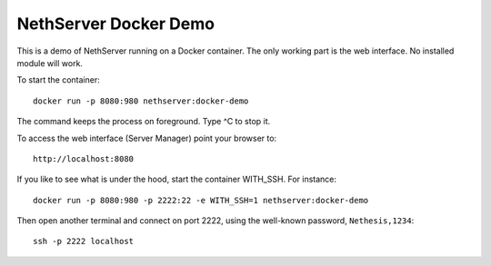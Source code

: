 ======================
NethServer Docker Demo
======================

This is a demo of NethServer running on a Docker container.  The only
working part is the web interface. No installed module will work.

To start the container: ::

  docker run -p 8080:980 nethserver:docker-demo
  
The command keeps the process on foreground. Type ^C to stop it.
  
To access the web interface (Server Manager) point your browser to: ::

  http://localhost:8080

If you like to see what is under the hood, start the container
WITH_SSH. For instance: ::

  docker run -p 8080:980 -p 2222:22 -e WITH_SSH=1 nethserver:docker-demo

Then open another terminal and connect on port 2222, using the
well-known password, ``Nethesis,1234``: ::

  ssh -p 2222 localhost

  

